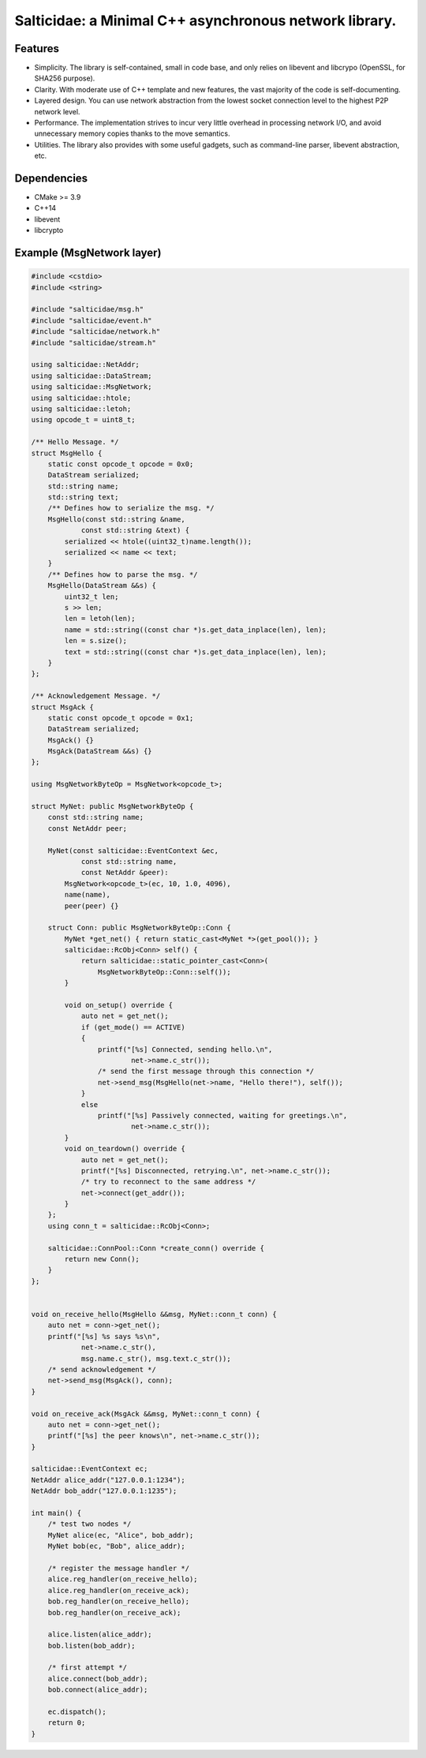 Salticidae: a Minimal C++ asynchronous network library.
=======================================================

.. image:: https://img.shields.io/badge/License-MIT-yellow.svg
   :target: https://opensource.org/licenses/MIT


Features
--------

- Simplicity. The library is self-contained, small in code base, and only
  relies on libevent and libcrypo (OpenSSL, for SHA256 purpose).

- Clarity. With moderate use of C++ template and new features, the vast
  majority of the code is self-documenting.

- Layered design. You can use network abstraction from the lowest socket
  connection level to the highest P2P network level.

- Performance. The implementation strives to incur very little overhead in processing
  network I/O, and avoid unnecessary memory copies thanks to the move semantics.

- Utilities. The library also provides with some useful gadgets, such as
  command-line parser, libevent abstraction, etc.

Dependencies
------------

- CMake >= 3.9
- C++14
- libevent
- libcrypto

Example (MsgNetwork layer)
--------------------------

.. code-block:: cpp

   #include <cstdio>
   #include <string>
   
   #include "salticidae/msg.h"
   #include "salticidae/event.h"
   #include "salticidae/network.h"
   #include "salticidae/stream.h"
   
   using salticidae::NetAddr;
   using salticidae::DataStream;
   using salticidae::MsgNetwork;
   using salticidae::htole;
   using salticidae::letoh;
   using opcode_t = uint8_t;
   
   /** Hello Message. */
   struct MsgHello {
       static const opcode_t opcode = 0x0;
       DataStream serialized;
       std::string name;
       std::string text;
       /** Defines how to serialize the msg. */
       MsgHello(const std::string &name,
               const std::string &text) {
           serialized << htole((uint32_t)name.length());
           serialized << name << text;
       }
       /** Defines how to parse the msg. */
       MsgHello(DataStream &&s) {
           uint32_t len;
           s >> len;
           len = letoh(len);
           name = std::string((const char *)s.get_data_inplace(len), len);
           len = s.size();
           text = std::string((const char *)s.get_data_inplace(len), len);
       }
   };
   
   /** Acknowledgement Message. */
   struct MsgAck {
       static const opcode_t opcode = 0x1;
       DataStream serialized;
       MsgAck() {}
       MsgAck(DataStream &&s) {}
   };
   
   using MsgNetworkByteOp = MsgNetwork<opcode_t>;
   
   struct MyNet: public MsgNetworkByteOp {
       const std::string name;
       const NetAddr peer;
   
       MyNet(const salticidae::EventContext &ec,
               const std::string name,
               const NetAddr &peer):
           MsgNetwork<opcode_t>(ec, 10, 1.0, 4096),
           name(name),
           peer(peer) {}
   
       struct Conn: public MsgNetworkByteOp::Conn {
           MyNet *get_net() { return static_cast<MyNet *>(get_pool()); }
           salticidae::RcObj<Conn> self() {
               return salticidae::static_pointer_cast<Conn>(
                   MsgNetworkByteOp::Conn::self());
           }
   
           void on_setup() override {
               auto net = get_net();
               if (get_mode() == ACTIVE)
               {
                   printf("[%s] Connected, sending hello.\n",
                           net->name.c_str());
                   /* send the first message through this connection */
                   net->send_msg(MsgHello(net->name, "Hello there!"), self());
               }
               else
                   printf("[%s] Passively connected, waiting for greetings.\n",
                           net->name.c_str());
           }
           void on_teardown() override {
               auto net = get_net();
               printf("[%s] Disconnected, retrying.\n", net->name.c_str());
               /* try to reconnect to the same address */
               net->connect(get_addr());
           }
       };
       using conn_t = salticidae::RcObj<Conn>;
   
       salticidae::ConnPool::Conn *create_conn() override {
           return new Conn();
       }
   };
   
   
   void on_receive_hello(MsgHello &&msg, MyNet::conn_t conn) {
       auto net = conn->get_net();
       printf("[%s] %s says %s\n",
               net->name.c_str(),
               msg.name.c_str(), msg.text.c_str());
       /* send acknowledgement */
       net->send_msg(MsgAck(), conn);
   }
   
   void on_receive_ack(MsgAck &&msg, MyNet::conn_t conn) {
       auto net = conn->get_net();
       printf("[%s] the peer knows\n", net->name.c_str());
   }
   
   salticidae::EventContext ec;
   NetAddr alice_addr("127.0.0.1:1234");
   NetAddr bob_addr("127.0.0.1:1235");
   
   int main() {
       /* test two nodes */
       MyNet alice(ec, "Alice", bob_addr);
       MyNet bob(ec, "Bob", alice_addr);
   
       /* register the message handler */
       alice.reg_handler(on_receive_hello);
       alice.reg_handler(on_receive_ack);
       bob.reg_handler(on_receive_hello);
       bob.reg_handler(on_receive_ack);
   
       alice.listen(alice_addr);
       bob.listen(bob_addr);
   
       /* first attempt */
       alice.connect(bob_addr);
       bob.connect(alice_addr);
   
       ec.dispatch();
       return 0;
   }
